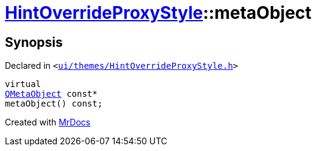 [#HintOverrideProxyStyle-metaObject]
= xref:HintOverrideProxyStyle.adoc[HintOverrideProxyStyle]::metaObject
:relfileprefix: ../
:mrdocs:


== Synopsis

Declared in `&lt;https://github.com/PrismLauncher/PrismLauncher/blob/develop/ui/themes/HintOverrideProxyStyle.h#L26[ui&sol;themes&sol;HintOverrideProxyStyle&period;h]&gt;`

[source,cpp,subs="verbatim,replacements,macros,-callouts"]
----
virtual
xref:QMetaObject.adoc[QMetaObject] const*
metaObject() const;
----



[.small]#Created with https://www.mrdocs.com[MrDocs]#
